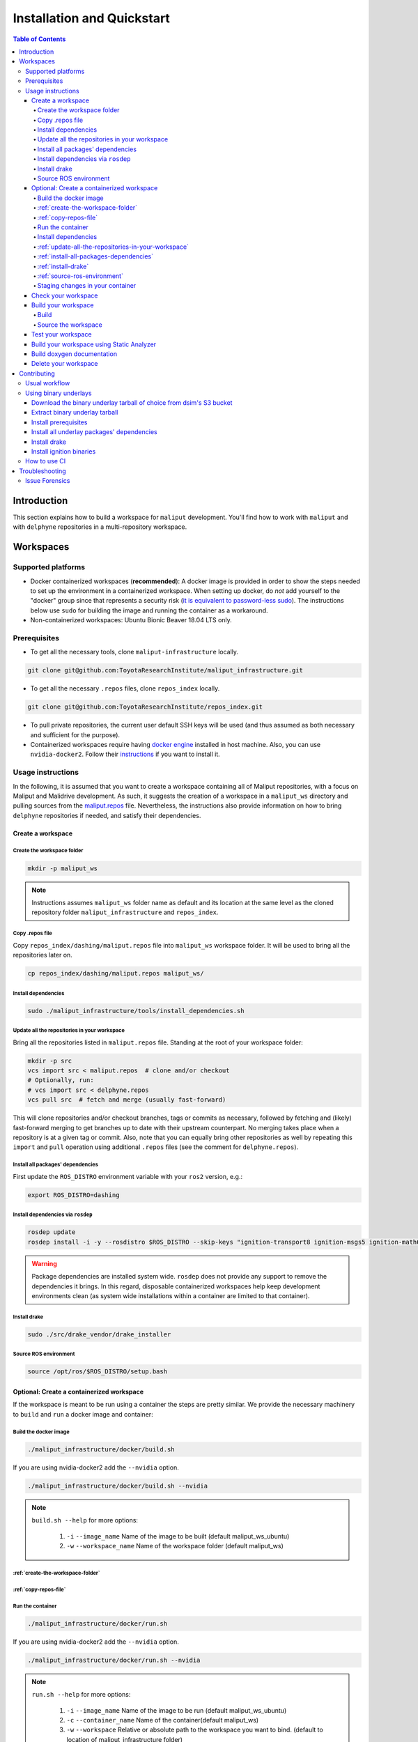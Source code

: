 Installation and Quickstart
***************************


.. contents:: Table of Contents
    :depth: 5

Introduction
============

This section explains how to build a workspace for ``maliput`` development. You'll find how to work
with ``maliput`` and with ``delphyne`` repositories in a multi-repository workspace.

Workspaces
==========

Supported platforms
-------------------


* Docker containerized workspaces (**recommended**): A docker image is provided in order to
  show the steps needed to set up the environment in a containerized workspace.
  When setting up docker, do *not* add yourself to the "docker" group
  since that represents a security risk
  (`it is equivalent to password-less sudo <https://docs.docker.com/install/linux/linux-postinstall/#manage-docker-as-a-non-root-user>`_).
  The instructions below use ``sudo`` for building the image and running the container as a workaround.
* Non-containerized workspaces: Ubuntu Bionic Beaver 18.04 LTS only.

Prerequisites
-------------

* To get all the necessary tools, clone ``maliput-infrastructure`` locally.

.. code-block:: sh

      git clone git@github.com:ToyotaResearchInstitute/maliput_infrastructure.git


* To get all the necessary ``.repos`` files, clone ``repos_index`` locally.

.. code-block:: sh

      git clone git@github.com:ToyotaResearchInstitute/repos_index.git

* To pull private repositories, the current user default SSH keys will be used
  (and thus assumed as both necessary and sufficient for the purpose).

* Containerized workspaces require having `docker engine <https://docs.docker.com/engine/install/>`_ installed in host machine.
  Also, you can use ``nvidia-docker2``. Follow their `instructions <https://docs.nvidia.com/datacenter/cloud-native/container-toolkit/install-guide.html#docker>`_ if you want to install it.

Usage instructions
------------------

In the following, it is assumed that you want to create a workspace containing
all of Maliput repositories, with a focus on Maliput and Malidrive development.
As such, it suggests the creation of a workspace in a ``maliput_ws`` directory
and pulling sources from the `maliput.repos <hhttps://github.com/ToyotaResearchInstitute/repos_index/blob/main/dashing/maliput.repos>`_
file. Nevertheless, the instructions also provide information on how to bring
``delphyne`` repositories if needed, and satisfy their dependencies.

Create a workspace
^^^^^^^^^^^^^^^^^^

.. _create-the-workspace-folder:

Create the workspace folder
"""""""""""""""""""""""""""

.. code-block:: sh

    mkdir -p maliput_ws

.. note::
  Instructions assumes ``maliput_ws`` folder name as default and its location at
  the same level as the cloned repository folder ``maliput_infrastructure`` and
  ``repos_index``.


.. _copy-repos-file:

Copy .repos file
""""""""""""""""

Copy ``repos_index/dashing/maliput.repos`` file into ``maliput_ws`` workspace
folder. It will be used to bring all the repositories later on.

.. code-block:: sh

    cp repos_index/dashing/maliput.repos maliput_ws/

.. note:
  If you would like to bring the ``delphyne`` repositories too, you should also
  copy `delphyne.repos <https://github.com/ToyotaResearchInstitute/repos_index/blob/main/dashing/delphyne.repos>`_.

  .. code-block:: sh

      cp repos_index/dashing/delphyne.repos maliput_ws/


Install dependencies
""""""""""""""""""""

.. code-block:: sh

    sudo ./maliput_infrastructure/tools/install_dependencies.sh

.. _update-all-the-repositories-in-your-workspace:

Update all the repositories in your workspace
"""""""""""""""""""""""""""""""""""""""""""""

Bring all the repositories listed in ``maliput.repos`` file. Standing at the root of your workspace folder:

.. code-block:: sh

    mkdir -p src
    vcs import src < maliput.repos  # clone and/or checkout
    # Optionally, run:
    # vcs import src < delphyne.repos
    vcs pull src  # fetch and merge (usually fast-forward)

This will clone repositories and/or checkout branches, tags or commits as necessary,
followed by fetching and (likely) fast-forward merging to get branches up to date with
their upstream counterpart. No merging takes place when a repository is at a given tag
or commit. Also, note that you can equally bring other repositories as well by repeating
this ``import`` and ``pull`` operation using additional ``.repos`` files (see the comment
for ``delphyne.repos``).

.. _install-all-packages-dependencies:

Install all packages' dependencies
""""""""""""""""""""""""""""""""""

First update the ``ROS_DISTRO`` environment variable with your ``ros2`` version, e.g.:

.. code-block:: sh

      export ROS_DISTRO=dashing

.. _install-dependencies-via-rosdep:

Install dependencies via ``rosdep``
"""""""""""""""""""""""""""""""""""

.. code-block:: sh

    rosdep update
    rosdep install -i -y --rosdistro $ROS_DISTRO --skip-keys "ignition-transport8 ignition-msgs5 ignition-math6 ignition-common3 ignition-gui0 ignition-gui3 ignition-rendering3 pybind11" --from-paths src

.. warning::
  Package dependencies are installed system wide. ``rosdep`` does not provide any support to remove the dependencies it brings. In this regard, disposable containerized workspaces help keep development environments clean (as system wide installations within a container are limited to that container).


.. note:
  If you are following the instructions to work with the ``delphyne`` repositories too, you should know that not all the dependencies are met with ``rosdep``. The following list of steps will allow you to get your environment ready for ``delphyne`` packages:

  .. code-block:: sh

      echo "deb http://packages.osrfoundation.org/gazebo/ubuntu-stable $(lsb_release -cs) main" | \
           sudo tee --append /etc/apt/sources.list.d/gazebo-stable.list
      sudo apt-key adv --keyserver hkp://p80.pool.sks-keyservers.net:80 --recv-keys D2486D2DD83DB69272AFE98867170598AF249743

      sudo apt update
      sudo apt -y install --no-install-recommends \
                     libignition-common3-dev \
                     libignition-math6-dev \
                     libignition-msgs5-dev \
                     libignition-tools-dev \
                     libignition-cmake1-dev \
                     libignition-cmake2-dev \
                     libignition-rendering3-dev \
                     libignition-gui3-dev \
                     libignition-transport8-dev

.. _install-drake:

Install drake
"""""""""""""

.. code-block:: sh

    sudo ./src/drake_vendor/drake_installer

.. _source-ros-environment:

Source ROS environment
""""""""""""""""""""""

.. code-block:: sh

    source /opt/ros/$ROS_DISTRO/setup.bash

.. _create-a-contenerized-workspace:

Optional: Create a containerized workspace
^^^^^^^^^^^^^^^^^^^^^^^^^^^^^^^^^^^^^^^^^^

If the workspace is meant to be run using a container the steps are pretty similar.
We provide the necessary machinery to ``build`` and ``run`` a docker image and container:

.. _build-the-docker-image:

Build the docker image
""""""""""""""""""""""

.. code-block:: sh

    ./maliput_infrastructure/docker/build.sh

If you are using nvidia-docker2 add the ``--nvidia`` option.

.. code-block:: sh

    ./maliput_infrastructure/docker/build.sh --nvidia


.. note::
  ``build.sh --help`` for more options:

    #. ``-i`` ``--image_name``   Name of the image to be built (default maliput_ws_ubuntu)
    #. ``-w`` ``--workspace_name``   Name of the workspace folder (default maliput_ws)



:ref:`create-the-workspace-folder`
""""""""""""""""""""""""""""""""""

:ref:`copy-repos-file`
""""""""""""""""""""""

.. _run-the-container:

Run the container
"""""""""""""""""

.. code-block:: sh

    ./maliput_infrastructure/docker/run.sh

If you are using nvidia-docker2 add the ``--nvidia`` option.

.. code-block:: sh

    ./maliput_infrastructure/docker/run.sh --nvidia


.. note::
  ``run.sh --help`` for more options:

    #. ``-i`` ``--image_name`` Name of the image to be run (default maliput_ws_ubuntu)
    #. ``-c`` ``--container_name`` Name of the container(default maliput_ws)
    #. ``-w`` ``--workspace``  Relative or absolute path to the workspace you want to bind. (default to location of maliput_infrastructure folder)

.. _install-dependencies:

Install dependencies
""""""""""""""""""""

During docker build stage a script is copied into the container at ``/home/$USER/``.

.. code-block:: sh

    sudo ./../install_dependencies.sh

:ref:`update-all-the-repositories-in-your-workspace`
""""""""""""""""""""""""""""""""""""""""""""""""""""

:ref:`install-all-packages-dependencies`
""""""""""""""""""""""""""""""""""""""""

:ref:`install-drake`
""""""""""""""""""""

:ref:`source-ros-environment`
"""""""""""""""""""""""""""""


.. note::
  Bear in mind that using a non-containerized workspace makes reproducing and troubleshooting issues harder for others.

.. _staging-changes-in-your-container:

Staging changes in your container
"""""""""""""""""""""""""""""""""

Once you finish your setup and tried the workspace, you might want to stage it. You can achieve that
by ``exit``-ing the container and accepting to commit the changes.

.. code-block:: sh

    user@a3b6a70d7b7d:~/maliput_ws$ exit
    exit
    access control enabled, only authorized clients can connect
    Do you want to overwrite the image called 'maliput_ws_ubuntu' with the current changes? [y/n]: y
    Overwriting docker image...
    [sudo] password for user:
    sha256:9fdf391051f702f6b3fcd9c7ab258e5e014361bf18918b86155db3acda355147

.. _check-your-workspace:

Check your workspace
^^^^^^^^^^^^^^^^^^^^

Workspace state as a whole encompasses both current local repositories' state plus the state of
the filesystem that hosts it. However, if a workspace is containerized and no customizations are
applied by the user, repositories alone carry the source code and state the list of system dependencies
necessary to build and execute. And we can easily inspect repositories.


#. To check repositories' status, run:

.. code-block:: sh

    vcs status src

#. To see changes in the repositories' working tree, run:

.. code-block:: sh

    vcs diff src

#. To see if (most of) our versioned packages' dependencies have been met, run:

.. code-block:: sh

      rosdep check --rosdistro $ROS_DISTRO --skip-keys "ignition-transport8 ignition-msgs5 ignition-math6 ignition-common3 ignition-gui0 ignition-gui3 ignition-rendering3 pybind11" --from-paths src

Note though that currently not all workspace prerequisites are nor can be dealt with using ``rosdep``
alone and thus ``rosdep check`` may fall short. When it comes down to pure binary dependencies, ``drake``\ 's
binary tarball is a good example, but prerequisites may go beyond that, ``apt`` source lists being another
good example. See ``prereqs`` executable files in each repository for further details on what's currently
being handled outside ``rosdep``.

In any given case, one can always resort to the specific tool used for repository versioning (e.g. ``git``\ )
if ``vcs`` isn't enough or to the specific package managers (e.g. ``apt`` or ``pip``\ ) if ``rosdep`` isn't enough.

.. _build-your-workspace:

Build your workspace
^^^^^^^^^^^^^^^^^^^^

.. _build:

Build
"""""

It can be done in full or partially. Standing at ``maliput_ws`` root folder:

.. code-block:: sh

    cd ~/maliput_ws

To build all packages:

.. code-block:: sh

      colcon build

To build some packages, along with their dependencies (recursively), use the
``--packages-up-to`` flag. For instance, to build ``maliput`` and ``malidrive``\ :

.. code-block:: sh

    colcon build --packages-up-to maliput malidrive

To build some packages and only those packages (i.e. without their dependencies),
use the ``--packages-select`` flag instead:

.. code-block:: sh

    colcon build --packages-select maliput malidrive

Note that if dependencies cannot be met, because they are not installed or not built,
the build will fail. Thus, this flag is usually helpful only to quickly rebuild a package
after building it along with its dependencies.

.. note::
  If you are building ``drake`` from source as well, make sure ``--cmake-args -DWITH_PYTHON_VERSION=3`` is
  passed to ``colcon``. Otherwise, python packages and scripts in ``delphyne`` and ``delphyne-gui`` packages
  won't find ``pydrake``.

.. note::
  To build with debug symbols, and given that we use CMake packages only, just make sure
  that ``CMAKE_BUILD_TYPE=Debug``. You can force it by passing ``--cmake-args -DCMAKE_BUILD_TYPE=Debug``
  to ``colcon``.

.. note::
  If you want to build with ``clang-8``\ , run the following:

.. code-block:: sh

    CC=clang-8 CXX=clang++-8 colcon build --packages-up-to maliput malidrive --cmake-args ' -DCMAKE_LINKER=usr/bin/lld-8'

.. _source-the-workspace:

Source the workspace
""""""""""""""""""""

.. code-block:: sh

    source install/setup.bash

.. note::
  If ``delphyne`` is available, we recommend you to run ``delphyne-gazoo`` and ``delphyne-mali`` (type them in
  your terminal) to see if everything is properly working.

.. note::
  See `colcon build documentation <https://colcon.readthedocs.io/en/released/user/how-to.html#build-only-a-single-package-or-selected-packages>`_ for further reference on ``build`` support.

.. _test-your-workspace:

Test your workspace
^^^^^^^^^^^^^^^^^^^

In a built workspace, run:

.. code-block:: sh

   colcon test --event-handlers=console_direct+ --return-code-on-test-failure --packages-skip pybind11

.. note::
  See `colcon test documentation <https://colcon.readthedocs.io/en/released/user/how-to.html#run-specific-tests>`_
  for further reference on ``test`` support.

.. _static-analyzer:

Build your workspace using Static Analyzer
^^^^^^^^^^^^^^^^^^^^^^^^^^^^^^^^^^^^^^^^^^

In order to verify your code you can run the `Clang Static Analyzer <https://clang-analyzer.llvm.org/>`_.
A useful script called ``run_scan_build`` is located in the ``.github`` folder in every repository.

The script will forward arguments to ``colcon build`` so you can use colcon's CLI machinery to choose which packages to evaluate.

To run ``scan-build`` on all packages in the workspace:

.. code-block:: sh

    ./src/maliput/.github/run_scan_build

To run scan-build up to malidrive:

.. code-block:: sh

    ./src/maliput/.github/run_scan_build --packages-up-to malidrive

.. _doxygen-documentation:

Build doxygen documentation
^^^^^^^^^^^^^^^^^^^^^^^^^^^


Build the workspace, which can be done in full or partially. In particular, we are interested in compiling ``dsim-docs-bundler``. Standing at ``maliput_ws`` root folder:

.. code-block:: sh

    cd ~/maliput_ws
    colcon build --packages-up-to dsim-docs-bundler

Open the documentation with your favorite browser. If Google Chrome is available, you can run:

.. code-block:: sh

    google-chrome install/dsim-docs-bundler/share/dsim-docs-bundler/doc/dsim-docs/html/index.html

.. _delete-your-workspace:

Delete your workspace
^^^^^^^^^^^^^^^^^^^^^

Containerized workspace could be deleted simply deleting the docker image:

.. code-block:: sh

       docker rmi maliput_ws_ubuntu

Consider replacing ``maliput_ws_ubuntu`` by your image name when using a custom one.

.. _contributing:

Contributing
============

.. _usual-workflow:

Usual workflow
--------------

Ours is similar to ROS2's development workflow, and thus many of their tools and practices apply equally.

Workspaces are managed via `vcs <https://github.com/dirk-thomas/vcstool>`_ , a tool that helps in dealing with
sources distributed across multiple repositories, not necessarily versioned with the same tool (support for ``git``\ ,
``hg``\ , ``svn`` and ``bazaar`` is readily available). ``vcs`` uses ``.repos`` files for a listing of version pinned sources.

Dependency management is taken care of by `rosdep <https://docs.ros.org/independent/api/rosdep/html/commands.html>`_\ ,
a tool that can crawl ``package.xml`` files and resolve dependencies into a call to the appropriate package
manager for the current platform by means of a public database known as `rosdistro <https://github.com/ros/rosdistro>`_.

To build and test packages, `colcon <https://colcon.readthedocs.io/en/released/>`_ abstracts away the details of the
specific build system and testing tools in use and arbitrates these operations to take place in topological order.
Operations will be run in parallel by default.


.. note::
  In all three cases above, the tools delegate the actual work to the right tool for each package and
  focus instead on bridging the gap between them. Thus, for instance, ``colcon`` builds interdependent
  CMake packages by running ``cmake`` and ``make`` in the right order and setting up the environment for
  the artifacts to be available. Same applies for ``vcs`` and ``rosdep``.

.. note::
  These tools do not strive to act like a proxy for every configuration setting or command line option
  that underlying tools they delegate work to may have. Thus, it may be necessary to configure the underlying
  tool in addition to the configuration for these tools to attain a desired behavior. For instance, limiting
  ``colcon`` parallelism with the ``--parallel-workers`` switch has no impact on ``make`` parallelization settings
  if this tool is being used.


.. _using-binary-underlays:

Using binary underlays
----------------------

In ROS 2 workspace parlance, an overlay workspace is a workspace that builds on top of another, previously
built workspace i.e. the underlay workspace. A binary underlay is thus the install space of a pre-built
workspace, that packages in downstream workspaces can use to meet their dependencies. As a result, the amount
of code that needs to be compiled when building downstream workspaces gets reduced, enabling faster builds. You may
refer to `colcon documentation and tutorials <https://index.ros.org/doc/ros2/Tutorials/Colcon-Tutorial/#source-an-underlay>`_
for further details.

Several binary underlays are available for download and installation:


* ``dsim-desktop-YYYYMMDD-bionic-tar.gz``

  Built nightly, targeting Ubuntu Bionic 18.04 LTS. Contains all known packages in all our repositories as of
  the specified date (DD/MM/YYYY). To be found at ``s3://driving-sim/projects/maliput/packages/nightlies/``.

* ``dsim-desktop-latest-bionic.tar.gz``

  Built nightly, targeting Ubuntu Bionic 18.04 LTS. Contains the most recent versions of all packages known in
  all our repositories. To be found at ``s3://driving-sim/projects/maliput/packages/nightlies/``.

In the following, it is assumed that you want to use a full ``dsim-desktop`` underlay for working on a
downstream package of your own. As such, it suggests the installation of a ``dsim-desktop`` binary underlay,
that brings all known packages in all our repositories. You should choose an underlay that is appropriate for
your intended purpose.

.. _download-binary-underlay:

Download the binary underlay tarball of choice from dsim's S3 bucket
^^^^^^^^^^^^^^^^^^^^^^^^^^^^^^^^^^^^^^^^^^^^^^^^^^^^^^^^^^^^^^^^^^^^

.. code-block:: sh

    aws s3 cp s3://driving-sim/projects/maliput/packages/nightlies/dsim-desktop-latest-bionic.tar.gz \
        /path/to/workspace/dsim-desktop-latest-bionic.tar.gz

It is assumed that you have the right AWS credentials configured in your system.
See `AWS CLI user guide to configuration <https://docs.aws.amazon.com/cli/latest/userguide/cli-chap-configure.html>`_ for further reference.

.. _extract-underaly-tarball:

Extract binary underlay tarball
^^^^^^^^^^^^^^^^^^^^^^^^^^^^^^^

.. code-block:: sh

    sudo mkdir -p /opt/dsim-desktop
    sudo tar -zxvf dsim-desktop-latest-bionic.tar.gz -C /opt/dsim-desktop --strip 1

.. _install-underlay-prerequisites:

Install prerequisites
^^^^^^^^^^^^^^^^^^^^^

.. code-block:: sh

    echo "deb http://packages.ros.org/ros2/ubuntu $(lsb_release -cs) main" | \
        sudo tee --append /etc/apt/sources.list.d/ros2-latest.list

    sudo apt-key adv --keyserver hkp://p80.pool.sks-keyservers.net:80 --recv-keys C1CF6E31E6BADE8868B172B4F42ED6FBAB17C654

    sudo apt update
    sudo apt install -y python3-rosdep
    sudo rosdep init

.. _install-underlay-dependencies:

Install all underlay packages' dependencies
^^^^^^^^^^^^^^^^^^^^^^^^^^^^^^^^^^^^^^^^^^^

.. code-block:: sh

    export ROS_DISTRO=dashing
    rosdep update
    rosdep install -i -y --rosdistro $ROS_DISTRO --skip-keys "ignition-transport8 ignition-msgs5 ignition-math6 ignition-common3 ignition-gui0 ignition-gui3 ignition-rendering3 pybind11" --from-paths /opt/dsim-desktop/*

.. _install-underlay-drake:

Install drake
^^^^^^^^^^^^^

.. code-block:: sh

    cd /opt/dsim-desktop
    ./drake_vendor/bin/drake_installer -f drake_vendor/share/VERSION.TXT

.. _install-underlay-ignition:

Install ignition binaries
^^^^^^^^^^^^^^^^^^^^^^^^^

.. code-block:: sh

    echo "deb http://packages.osrfoundation.org/gazebo/ubuntu-stable $(lsb_release -cs) main" | \
         sudo tee --append /etc/apt/sources.list.d/gazebo-stable.list
    sudo apt-key adv --keyserver hkp://p80.pool.sks-keyservers.net:80 --recv-keys D2486D2DD83DB69272AFE98867170598AF249743

    sudo apt update
    sudo apt -y install --no-install-recommends \
                   libignition-common3-dev \
                   libignition-math6-dev \
                   libignition-msgs5-dev \
                   libignition-tools-dev \
                   libignition-cmake2-dev \
                   libignition-cmake1-dev \
                   libignition-rendering3-dev \
                   libignition-gui3-dev \
                   libignition-transport8-dev

From then on, before building the workspace, you must source the underlay as follows:

.. code-block:: sh

    source /opt/dsim-desktop/setup.bash

.. note::
  Having an underlay around does not make it a requirement for all workspace builds, but only for those that rely on that underlay to get their dependencies met.

.. _how-to-use-ci:

How to use CI
-------------

CI jobs build and test relevant packages for each repository on every PR. Being a multi-repository project,
patches that are not limited to a single repository must be separately PR'd but built and tested together.
To that end, make sure that all PR'd branches that are part of the same patch have the same name
e.g. ``my_github_user/my_patch_name``.

.. warning::
  Fork based development is currently not supported. All PRs must come from origin and not a fork.

.. _troubleshooting:

Troubleshooting
===============

.. _issue-forensics:

Issue Forensics
---------------

When reproducing issues, either related to the codebase or to the infrastructure
that supports it, recreating the environment in which these issues arose is crucial.

